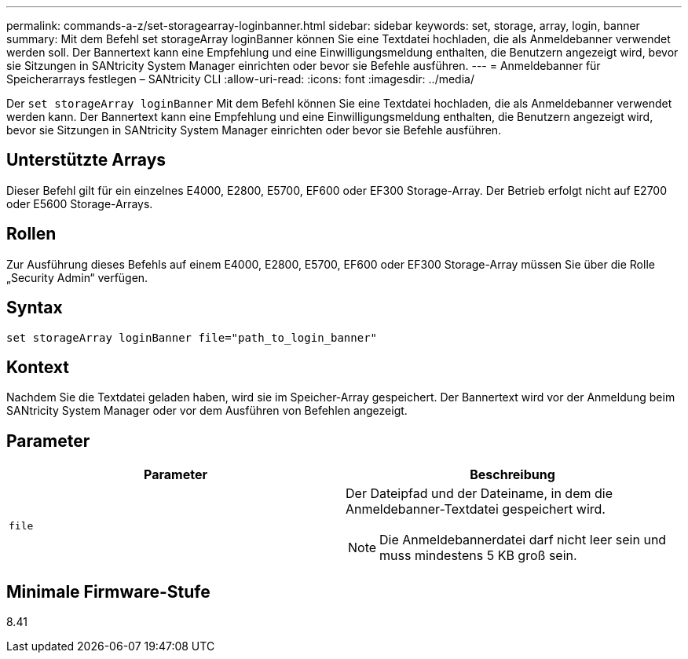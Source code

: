 ---
permalink: commands-a-z/set-storagearray-loginbanner.html 
sidebar: sidebar 
keywords: set, storage, array, login, banner 
summary: Mit dem Befehl set storageArray loginBanner können Sie eine Textdatei hochladen, die als Anmeldebanner verwendet werden soll. Der Bannertext kann eine Empfehlung und eine Einwilligungsmeldung enthalten, die Benutzern angezeigt wird, bevor sie Sitzungen in SANtricity System Manager einrichten oder bevor sie Befehle ausführen. 
---
= Anmeldebanner für Speicherarrays festlegen – SANtricity CLI
:allow-uri-read: 
:icons: font
:imagesdir: ../media/


[role="lead"]
Der `set storageArray loginBanner` Mit dem Befehl können Sie eine Textdatei hochladen, die als Anmeldebanner verwendet werden kann. Der Bannertext kann eine Empfehlung und eine Einwilligungsmeldung enthalten, die Benutzern angezeigt wird, bevor sie Sitzungen in SANtricity System Manager einrichten oder bevor sie Befehle ausführen.



== Unterstützte Arrays

Dieser Befehl gilt für ein einzelnes E4000, E2800, E5700, EF600 oder EF300 Storage-Array. Der Betrieb erfolgt nicht auf E2700 oder E5600 Storage-Arrays.



== Rollen

Zur Ausführung dieses Befehls auf einem E4000, E2800, E5700, EF600 oder EF300 Storage-Array müssen Sie über die Rolle „Security Admin“ verfügen.



== Syntax

[source, cli]
----
set storageArray loginBanner file="path_to_login_banner"
----


== Kontext

Nachdem Sie die Textdatei geladen haben, wird sie im Speicher-Array gespeichert. Der Bannertext wird vor der Anmeldung beim SANtricity System Manager oder vor dem Ausführen von Befehlen angezeigt.



== Parameter

[cols="2*"]
|===
| Parameter | Beschreibung 


 a| 
`file`
 a| 
Der Dateipfad und der Dateiname, in dem die Anmeldebanner-Textdatei gespeichert wird.

[NOTE]
====
Die Anmeldebannerdatei darf nicht leer sein und muss mindestens 5 KB groß sein.

====
|===


== Minimale Firmware-Stufe

8.41
